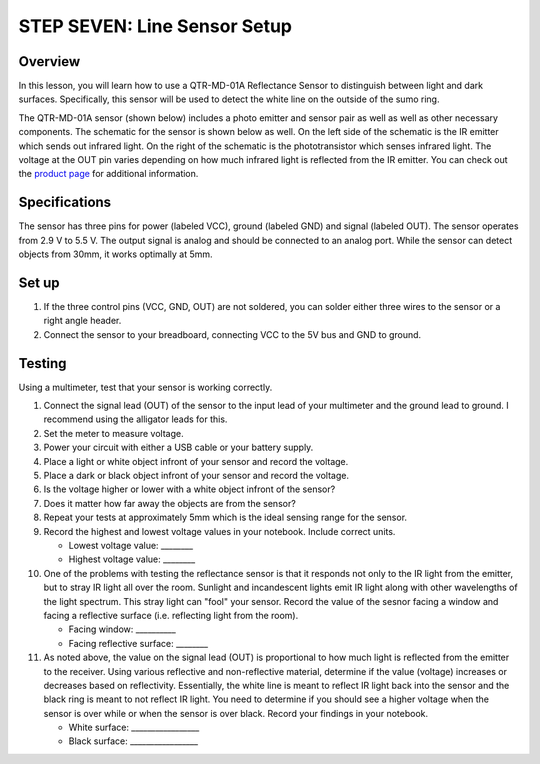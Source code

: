 STEP SEVEN: Line Sensor Setup
======================

Overview
--------

In this lesson, you will learn how to use a QTR-MD-01A Reflectance Sensor to distinguish between light and dark surfaces. Specifically, this sensor will be used to detect the white line on the outside of the sumo ring.

.. image:: images/sumoring.PNG
      :width: 400px

The QTR-MD-01A sensor (shown below) includes a photo emitter and sensor pair as well as well as other necessary components. The schematic for the sensor is shown below as well. On the left side of the schematic is the IR emitter which sends out infrared light. On the right of the schematic is the phototransistor which senses infrared light. The voltage at the OUT pin varies depending on how much infrared light is reflected from the IR emitter. You can check out the `product page <https://www.pololu.com/product/2458>`__  for additional information. 

.. image:: images/linesensor.PNG
      :width: 400px

.. image:: images/linesensorschematic.PNG
      :width: 400px
      
Specifications
-------
The sensor has three pins for power (labeled VCC), ground (labeled GND) and signal (labeled OUT). The sensor operates from 2.9 V to 5.5 V. The output signal is analog and should be connected to an analog port. While the sensor can detect objects from 30mm, it works optimally at 5mm.

Set up
--------
#. If the three control pins (VCC, GND, OUT) are not soldered, you can solder either three wires to the sensor or a right angle header. 
#. Connect the sensor to your breadboard, connecting VCC to the 5V bus and GND to ground.

Testing
--------
Using a multimeter, test that your sensor is working correctly.

#. Connect the signal lead (OUT) of the sensor to the input lead of your multimeter and the ground lead to ground. I recommend using the alligator leads for this.
#. Set the meter to measure voltage. 
#. Power your circuit with either a USB cable or your battery supply.
#. Place a light or white object infront of your sensor and record the voltage.
#. Place a dark or black object infront of your sensor and record the voltage. 
#. Is the voltage higher or lower with a white object infront of the sensor?
#. Does it matter how far away the objects are from the sensor?
#. Repeat your tests at approximately 5mm which is the ideal sensing range for the sensor. 




#. Record the highest and lowest voltage values in your notebook. Include correct units.

   - Lowest voltage value: ________
   
   - Highest voltage value: ________
   
#. One of the problems with testing the reflectance sensor is that it responds not only to the IR light from the emitter, but to stray IR light all over the room. Sunlight and incandescent lights emit IR light along with other wavelengths of the light spectrum. This stray light can "fool" your sensor. Record the value of the sesnor facing a window and facing a reflective surface (i.e. reflecting light from the room).

   - Facing window: __________
   
   - Facing reflective surface: ________

#. As noted above, the value on the signal lead (OUT) is proportional to how much light is reflected from the emitter to the receiver. Using various reflective and non-reflective material, determine if the value (voltage) increases or decreases based on reflectivity. Essentially, the white line is meant to reflect IR light back into the sensor and the black ring is meant to not reflect IR light. You need to determine if you should see a higher voltage when the sensor is over while or when the sensor is over black. Record your findings in your notebook.

   - White surface: _________________
   
   - Black surface: _________________
   


